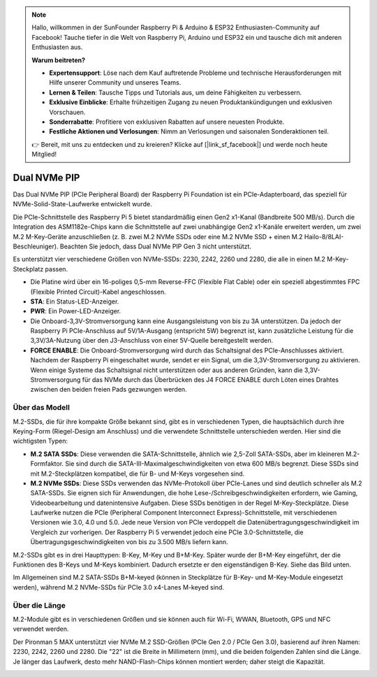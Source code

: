.. note:: 

    Hallo, willkommen in der SunFounder Raspberry Pi & Arduino & ESP32 Enthusiasten-Community auf Facebook! Tauche tiefer in die Welt von Raspberry Pi, Arduino und ESP32 ein und tausche dich mit anderen Enthusiasten aus.

    **Warum beitreten?**

    - **Expertensupport**: Löse nach dem Kauf auftretende Probleme und technische Herausforderungen mit Hilfe unserer Community und unseres Teams.
    - **Lernen & Teilen**: Tausche Tipps und Tutorials aus, um deine Fähigkeiten zu verbessern.
    - **Exklusive Einblicke**: Erhalte frühzeitigen Zugang zu neuen Produktankündigungen und exklusiven Vorschauen.
    - **Sonderrabatte**: Profitiere von exklusiven Rabatten auf unsere neuesten Produkte.
    - **Festliche Aktionen und Verlosungen**: Nimm an Verlosungen und saisonalen Sonderaktionen teil.

    👉 Bereit, mit uns zu entdecken und zu kreieren? Klicke auf [|link_sf_facebook|] und werde noch heute Mitglied!

Dual NVMe PIP
=====================

Das Dual NVMe PIP (PCIe Peripheral Board) der Raspberry Pi Foundation ist ein PCIe-Adapterboard, das speziell für NVMe-Solid-State-Laufwerke entwickelt wurde.

Die PCIe-Schnittstelle des Raspberry Pi 5 bietet standardmäßig einen Gen2 x1-Kanal (Bandbreite 500 MB/s). Durch die Integration des ASM1182e-Chips kann die Schnittstelle auf zwei unabhängige Gen2 x1-Kanäle erweitert werden, um zwei M.2 M-Key-Geräte anzuschließen (z. B. zwei M.2 NVMe SSDs oder eine M.2 NVMe SSD + einen M.2 Hailo-8/8LAI-Beschleuniger). Beachten Sie jedoch, dass Dual NVMe PIP Gen 3 nicht unterstützt.

Es unterstützt vier verschiedene Größen von NVMe-SSDs: 2230, 2242, 2260 und 2280, die alle in einen M.2 M-Key-Steckplatz passen.

.. image:: img/nvme_pip.png

* Die Platine wird über ein 16-poliges 0,5-mm Reverse-FFC (Flexible Flat Cable) oder ein speziell abgestimmtes FPC (Flexible Printed Circuit)-Kabel angeschlossen.
* **STA**: Ein Status-LED-Anzeiger.
* **PWR**: Ein Power-LED-Anzeiger.
* Die Onboard-3,3V-Stromversorgung kann eine Ausgangsleistung von bis zu 3A unterstützen. Da jedoch der Raspberry Pi PCIe-Anschluss auf 5V/1A-Ausgang (entspricht 5W) begrenzt ist, kann zusätzliche Leistung für die 3,3V/3A-Nutzung über den J3-Anschluss von einer 5V-Quelle bereitgestellt werden.
* **FORCE ENABLE**: Die Onboard-Stromversorgung wird durch das Schaltsignal des PCIe-Anschlusses aktiviert. Nachdem der Raspberry Pi eingeschaltet wurde, sendet er ein Signal, um die 3,3V-Stromversorgung zu aktivieren. Wenn einige Systeme das Schaltsignal nicht unterstützen oder aus anderen Gründen, kann die 3,3V-Stromversorgung für das NVMe durch das Überbrücken des J4 FORCE ENABLE durch Löten eines Drahtes zwischen den beiden freien Pads gezwungen werden.

Über das Modell
---------------------------

M.2-SSDs, die für ihre kompakte Größe bekannt sind, gibt es in verschiedenen Typen, die hauptsächlich durch ihre Keying-Form (Riegel-Design am Anschluss) und die verwendete Schnittstelle unterschieden werden. Hier sind die wichtigsten Typen:

* **M.2 SATA SSDs**: Diese verwenden die SATA-Schnittstelle, ähnlich wie 2,5-Zoll SATA-SSDs, aber im kleineren M.2-Formfaktor. Sie sind durch die SATA-III-Maximalgeschwindigkeiten von etwa 600 MB/s begrenzt. Diese SSDs sind mit M.2-Steckplätzen kompatibel, die für B- und M-Keys vorgesehen sind.
* **M.2 NVMe SSDs**: Diese SSDs verwenden das NVMe-Protokoll über PCIe-Lanes und sind deutlich schneller als M.2 SATA-SSDs. Sie eignen sich für Anwendungen, die hohe Lese-/Schreibgeschwindigkeiten erfordern, wie Gaming, Videobearbeitung und datenin­ten­sive Aufgaben. Diese SSDs benötigen in der Regel M-Key-Steckplätze. Diese Laufwerke nutzen die PCIe (Peripheral Component Interconnect Express)-Schnittstelle, mit verschiedenen Versionen wie 3.0, 4.0 und 5.0. Jede neue Version von PCIe verdoppelt die Datenübertragungs­geschwindigkeit im Vergleich zur vorherigen. Der Raspberry Pi 5 verwendet jedoch eine PCIe 3.0-Schnittstelle, die Übertragungsgeschwindigkeiten von bis zu 3.500 MB/s liefern kann.

M.2-SSDs gibt es in drei Haupttypen: B-Key, M-Key und B+M-Key. Später wurde der B+M-Key eingeführt, der die Funktionen des B-Keys und M-Keys kombiniert. Dadurch ersetzte er den eigenständigen B-Key. Siehe das Bild unten.

.. image:: img/ssd_key.png


Im Allgemeinen sind M.2 SATA-SSDs B+M-keyed (können in Steckplätze für B-Key- und M-Key-Module eingesetzt werden), während M.2 NVMe-SSDs für PCIe 3.0 x4-Lanes M-keyed sind.

.. image:: img/ssd_model2.png

Über die Länge
-----------------------

M.2-Module gibt es in verschiedenen Größen und sie können auch für Wi-Fi, WWAN, Bluetooth, GPS und NFC verwendet werden.

Der Pironman 5 MAX unterstützt vier NVMe M.2 SSD-Größen (PCIe Gen 2.0 / PCIe Gen 3.0), basierend auf ihren Namen: 2230, 2242, 2260 und 2280. Die "22" ist die Breite in Millimetern (mm), und die beiden folgenden Zahlen sind die Länge. Je länger das Laufwerk, desto mehr NAND-Flash-Chips können montiert werden; daher steigt die Kapazität.

.. image:: img/m2_ssd_size.png
  :width: 600

